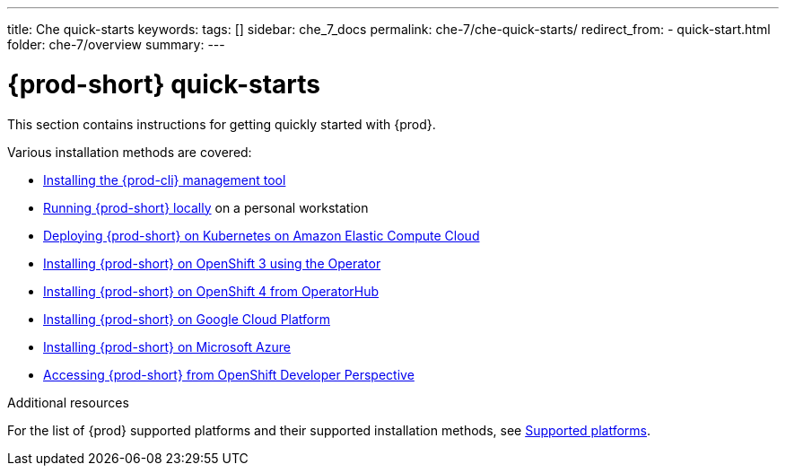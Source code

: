 ---
title: Che quick-starts
keywords:
tags: []
sidebar: che_7_docs
permalink: che-7/che-quick-starts/
redirect_from:
  - quick-start.html
folder: che-7/overview
summary:
---

:page-liquid:
:parent-context-of-che-quick-starts: {context}

[id="{prod-id-short}-quick-starts_{context}"]
= {prod-short} quick-starts

:context: {prod-id-short}-quick-starts

This section contains instructions for getting quickly started with {prod}.

Various installation methods are covered:

* link:{site-baseurl}che-7/installing-the-{prod-cli}-management-tool/[Installing the {prod-cli} management tool]

* link:{site-baseurl}che-7/running-che-locally/[Running {prod-short} locally] on a personal workstation

* link:{site-baseurl}che-7/deploying-che-on-kubernetes-on-aws/[Deploying {prod-short} on Kubernetes on Amazon Elastic Compute Cloud]

* link:{site-baseurl}che-7/installing-che-on-openshift-3-using-the-operator/[Installing {prod-short} on OpenShift 3 using the Operator]

* link:{site-baseurl}che-7/installing-che-on-openshift-4-from-operatorhub/[Installing {prod-short} on OpenShift 4 from OperatorHub]

* link:{site-baseurl}che-7/installing-che-on-google-cloud-platform/[Installing {prod-short} on Google Cloud Platform]

* link:{site-baseurl}che-7/installing-eclipse-che-on-microsoft-azure/[Installing {prod-short} on Microsoft Azure]

* link:{site-baseurl}che-7/accessing-che-from-openshift-developer-perspective/[Accessing {prod-short} from OpenShift Developer Perspective]

.Additional resources

For the list of {prod} supported platforms and their supported installation methods, see link:{site-baseurl}che-7/supported-platforms/[Supported platforms].

:context: {parent-context-of-che-quick-starts}
